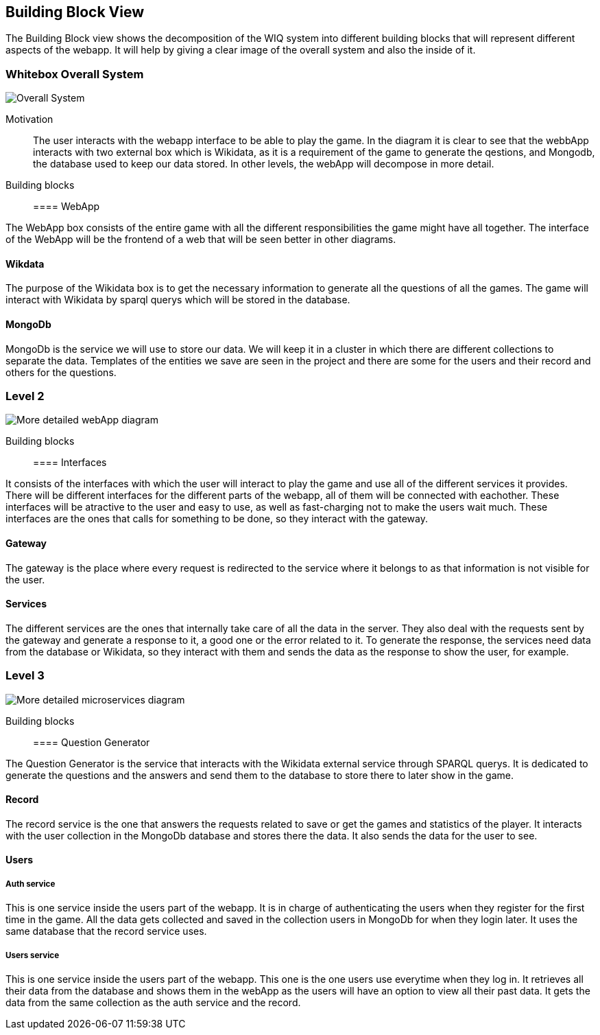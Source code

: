 ifndef::imagesdir[:imagesdir: ../images]

[[section-building-block-view]]


== Building Block View

The Building Block view shows the decomposition of the WIQ system into different building blocks that will represent different
aspects of the webapp. It will help by giving a clear image of the overall system and also the inside of it.


=== Whitebox Overall System

image::buildingBlock1.png["Overall System"]

Motivation::

The user interacts with the webapp interface to be able to play the game. In the diagram it is clear to see that the webbApp interacts
with two external box which is Wikidata, as it is a requirement of the game to generate the qestions, and Mongodb, the database used to keep our data stored.
In other levels, the webApp will decompose in more detail.

Building blocks::

==== WebApp

The WebApp box consists of the entire game with all the different responsibilities the game might have all together.
The interface of the WebApp will be the frontend of a web that will be seen better in other diagrams.

==== Wikdata

The purpose of the Wikidata box is to get the necessary information to generate all the questions of all the games.
The game will interact with Wikidata by sparql querys which will be stored in the database. 

==== MongoDb

MongoDb is the service we will use to store our data. We will keep it in a cluster in which there are 
different collections to separate the data. Templates of the entities we save are seen in the project and
there are some for the users and their record and others for the questions.


=== Level 2

image::buildingblock2.png["More detailed webApp diagram"]

Building blocks::

==== Interfaces

It consists of the interfaces with which the user will interact to play the game and use all of the different services it provides.
There will be different interfaces for the different parts of the webapp, all of them will be connected with eachother.
These interfaces will be atractive to the user and easy to use, as well as fast-charging not to make the users wait much.
These interfaces are the ones that calls for something to be done, so they interact with the gateway.

==== Gateway

The gateway is the place where every request is redirected to the service where it belongs to as that information is not visible for the user.

==== Services

The different services are the ones that internally take care of all the data in the server. They also deal with
the requests sent by the gateway and generate a response to it, a good one or the error related to it. To generate the response,
the services need data from the database or Wikidata, so they interact with them and sends the data as the response to show the user, for example.


=== Level 3

image::buildingBlock3.png["More detailed microservices diagram"]

Building blocks::

==== Question Generator

The Question Generator is the service that interacts with the Wikidata external service through SPARQL querys.
It is dedicated to generate the questions and the answers and send them to the database to store there to later show 
in the game. 

==== Record

The record service is the one that answers the requests related to save or get the games and statistics of the player.
It interacts with the user collection in the MongoDb database and stores there the data. It also sends the data for the 
user to see.

====  Users
===== Auth service
This is one service inside the users part of the webapp. It is in charge of authenticating the users when they register for the 
first time in the game. All the data gets collected and saved in the collection users in MongoDb for when they login later. It uses the same 
database that the record service uses.

===== Users service
This is one service inside the users part of the webapp. This one is the one users use everytime when they log in. It retrieves
all their data from the database and shows them in the webApp as the users will have an option to view all their past data. It gets 
the data from the same collection as the auth service and the record.
